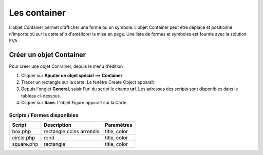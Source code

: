 =============
Les container
=============

L'objet Container permet d'afficher une forme ou un symbole. L'objet Container peut être déplacé et positionné n'importe où sur la carte afin d'améliorer la mise en page. Une liste de formes et symboles est fournie avec la solution EVA.

Créer un objet Container
========================

Pour créer une objet Conrainer, depuis le menu d'édition

1. Cliquer sur **Ajouter un objet spécial** ==> **Container** 
2. Tracer un rectangle sur la carte. La fenêtre Create Object apparaît
3. Depuis l'onglet **General**, saisir l'url du script le champ **url**. Les adresses des scripts sont disponibles dans le tableau ci-dessous.
4. Cliquer sur **Save**. L'objet Figure apparaît sur la Carte.

Scripts / Formes disponibles
----------------------------

+----------------+--------------------------------------+---------------------+
| Script         | Description                          | Paramètres          |
+================+======================================+=====================+
| box.php        | rectangle coins arrondis             | title, color        |
+----------------+--------------------------------------+---------------------+
| circle.php     | rond                                 | title, color        |
+----------------+--------------------------------------+---------------------+
| square.php     | rectangle                            | title, color        |
+----------------+--------------------------------------+---------------------+

	